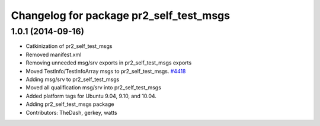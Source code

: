 ^^^^^^^^^^^^^^^^^^^^^^^^^^^^^^^^^^^^^^^^
Changelog for package pr2_self_test_msgs
^^^^^^^^^^^^^^^^^^^^^^^^^^^^^^^^^^^^^^^^

1.0.1 (2014-09-16)
------------------
* Catkinization of pr2_self_test_msgs
* Removed manifest.xml
* Removing unneeded msg/srv exports in pr2_self_test_msgs exports
* Moved TestInfo/TestInfoArray msgs to pr2_self_test_msgs. `#4418 <https://github.com/PR2/pr2_self_test/issues/4418>`_
* Adding msg/srv to pr2_self_test_msgs
* Moved all qualification msg/srv into pr2_self_test_msgs
* Added platform tags for Ubuntu 9.04, 9.10, and 10.04.
* Adding pr2_self_test_msgs package
* Contributors: TheDash, gerkey, watts
